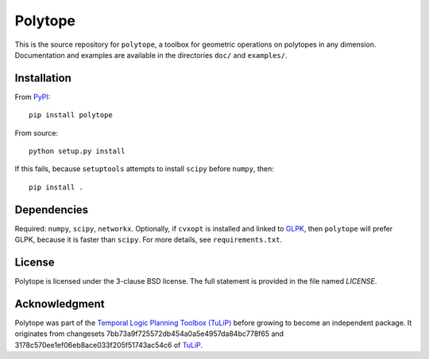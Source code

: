 Polytope
========

This is the source repository for ``polytope``, a toolbox for geometric
operations on polytopes in any dimension.  Documentation and examples are
available in the directories ``doc/`` and ``examples/``.


Installation
------------

From `PyPI <https://pypi.python.org/pypi/polytope>`_::

  pip install polytope

From source::

  python setup.py install

If this fails, because ``setuptools`` attempts to install
``scipy`` before ``numpy``, then::

  pip install .


Dependencies
------------
Required: ``numpy``, ``scipy``, ``networkx``.
Optionally, if ``cvxopt`` is installed and
linked to `GLPK <https://en.wikipedia.org/wiki/GNU_Linear_Programming_Kit>`_,
then ``polytope`` will prefer GLPK,
because it is faster than ``scipy``.
For more details, see ``requirements.txt``.


License
-------
Polytope is licensed under the 3-clause BSD license.  The full statement is
provided in the file named `LICENSE`.


Acknowledgment
--------------
Polytope was part of the `Temporal Logic Planning Toolbox (TuLiP)
<http://tulip-control.org>`_ before growing to become an independent package.
It originates from changesets 7bb73a9f725572db454a0a5e4957da84bc778f65 and
3178c570ee1ef06eb8ace033f205f51743ac54c6 of `TuLiP
<https://github.com/tulip-control/tulip-control>`_.

